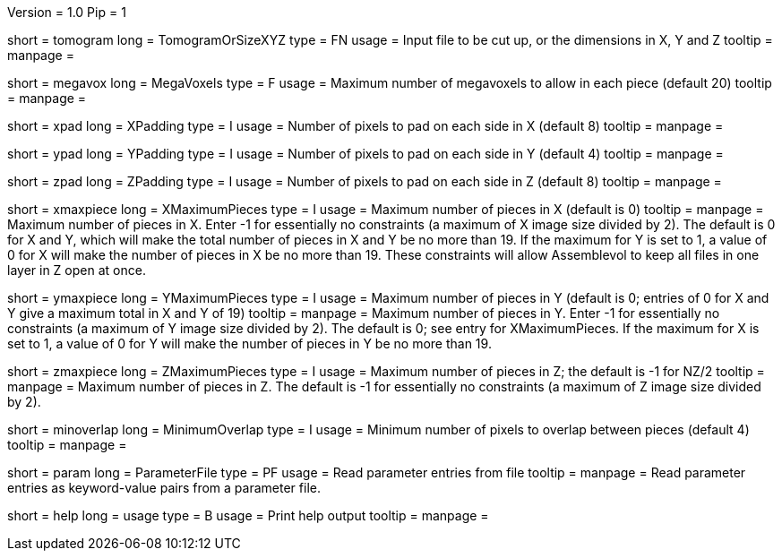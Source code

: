 Version = 1.0
Pip = 1

[Field = TomogramOrSizeXYZ]
short = tomogram
long = TomogramOrSizeXYZ
type = FN
usage = Input file to be cut up, or the dimensions in X, Y and Z
tooltip =
manpage = 

[Field = MegaVoxels]
short = megavox
long = MegaVoxels
type = F
usage = Maximum number of megavoxels to allow in each piece (default 20)
tooltip = 
manpage = 

[Field = XPadding]
short = xpad
long = XPadding
type = I
usage = Number of pixels to pad on each side in X (default 8)
tooltip = 
manpage = 

[Field = YPadding]
short = ypad
long = YPadding
type = I
usage = Number of pixels to pad on each side in Y (default 4)
tooltip = 
manpage = 

[Field = ZPadding]
short = zpad
long = ZPadding
type = I
usage = Number of pixels to pad on each side in Z (default 8)
tooltip = 
manpage = 

[Field = XMaximumPieces]
short = xmaxpiece
long = XMaximumPieces
type = I
usage = Maximum number of pieces in X (default is 0)
tooltip = 
manpage = Maximum number of pieces in X.  Enter -1 for essentially no
constraints (a maximum of X image size divided by 2).  The default is 0
for X and Y, which will make the total number of pieces in X and Y be no
more than 19.  If the maximum for Y is set to 1, a value of 0 for X will make
the number of pieces in X be no more than 19.  These constraints will allow 
Assemblevol to keep all files in one layer in Z open at once.

[Field = YMaximumPieces]
short = ymaxpiece
long = YMaximumPieces
type = I
usage = Maximum number of pieces in Y (default is 0; entries of 0 for X and Y
give a maximum total in X and Y of 19)
tooltip = 
manpage = Maximum number of pieces in Y.  Enter -1 for essentially no
constraints (a maximum of Y image size divided by 2).  The default is 0; see
entry for XMaximumPieces.  If the maximum for X is set to 1, a value of 0 for 
Y will make the number of pieces in Y be no more than 19.

[Field = ZMaximumPieces]
short = zmaxpiece
long = ZMaximumPieces
type = I
usage = Maximum number of pieces in Z; the default is -1 for NZ/2
tooltip = 
manpage = Maximum number of pieces in Z.  The default is -1 for essentially
no constraints (a maximum of Z image size divided by 2).

[Field = MinimumOverlap]
short = minoverlap
long = MinimumOverlap
type = I
usage = Minimum number of pixels to overlap between pieces (default 4)
tooltip = 
manpage = 

[Field = ParameterFile]
short = param
long = ParameterFile
type = PF
usage = Read parameter entries from file
tooltip = 
manpage = Read parameter entries as keyword-value pairs from a parameter file.

[Field = usage]
short = help
long = usage
type = B
usage = Print help output
tooltip = 
manpage = 

